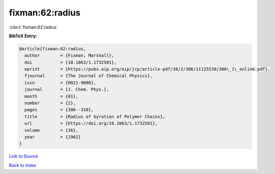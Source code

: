 fixman:62:radius
================

:cite:t:`fixman:62:radius`

**BibTeX Entry:**

.. code-block:: bibtex

   @article{fixman:62:radius,
     author        = {Fixman, Marshall},
     doi           = {10.1063/1.1732501},
     eprint        = {https://pubs.aip.org/aip/jcp/article-pdf/36/2/306/11125538/306\_1\_online.pdf},
     fjournal      = {The Journal of Chemical Physics},
     issn          = {0021-9606},
     journal       = {J. Chem. Phys.},
     month         = {01},
     number        = {2},
     pages         = {306--310},
     title         = {Radius of Gyration of Polymer Chains},
     url           = {https://doi.org/10.1063/1.1732501},
     volume        = {36},
     year          = {1962}
   }

`Link to Source <https://doi.org/10.1063/1.1732501},>`_


`Back to index <../By-Cite-Keys.html>`_
